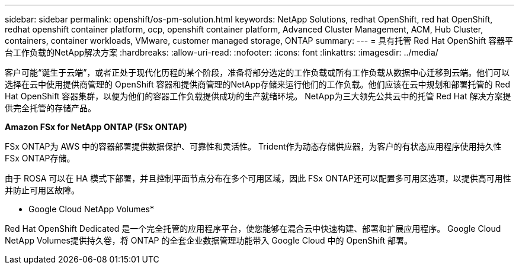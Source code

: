 ---
sidebar: sidebar 
permalink: openshift/os-pm-solution.html 
keywords: NetApp Solutions, redhat OpenShift, red hat OpenShift, redhat openshift container platform, ocp, openshift container platform, Advanced Cluster Management, ACM, Hub Cluster, containers, container workloads, VMware, customer managed storage, ONTAP 
summary:  
---
= 具有托管 Red Hat OpenShift 容器平台工作负载的NetApp解决方案
:hardbreaks:
:allow-uri-read: 
:nofooter: 
:icons: font
:linkattrs: 
:imagesdir: ../media/


[role="lead"]
客户可能“诞生于云端”，或者正处于现代化历程的某个阶段，准备将部分选定的工作负载或所有工作负载从数据中心迁移到云端。他们可以选择在云中使用提供商管理的 OpenShift 容器和提供商管理的NetApp存储来运行他们的工作负载。他们应该在云中规划和部署托管的 Red Hat OpenShift 容器集群，以便为他们的容器工作负载提供成功的生产就绪环境。  NetApp为三大领先公共云中的托管 Red Hat 解决方案提供完全托管的存储产品。

*Amazon FSx for NetApp ONTAP (FSx ONTAP)*

FSx ONTAP为 AWS 中的容器部署提供数据保护、可靠性和灵活性。  Trident作为动态存储供应器，为客户的有状态应用程序使用持久性 FSx ONTAP存储。

由于 ROSA 可以在 HA 模式下部署，并且控制平面节点分布在多个可用区域，因此 FSx ONTAP还可以配置多可用区选项，以提供高可用性并防止可用区故障。

* Google Cloud NetApp Volumes*

Red Hat OpenShift Dedicated 是一个完全托管的应用程序平台，使您能够在混合云中快速构建、部署和扩展应用程序。  Google Cloud NetApp Volumes提供持久卷，将 ONTAP 的全套企业数据管理功能带入 Google Cloud 中的 OpenShift 部署。
